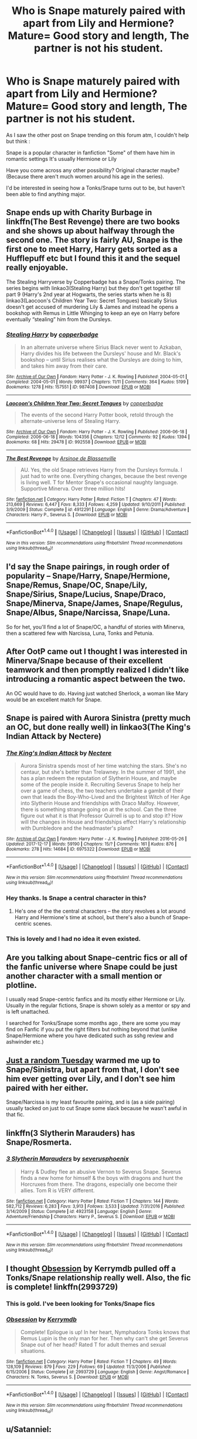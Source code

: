 #+TITLE: Who is Snape maturely paired with apart from Lily and Hermione? Mature= Good story and length, The partner is not his student.

* Who is Snape maturely paired with apart from Lily and Hermione? Mature= Good story and length, The partner is not his student.
:PROPERTIES:
:Author: iamaresearchstudent
:Score: 3
:DateUnix: 1513756978.0
:DateShort: 2017-Dec-20
:FlairText: Discussion
:END:
As I saw the other post on Snape trending on this forum atm, I couldn't help but think :

Snape is a popular character in fanfiction "Some" of them have him in romantic settings It's usually Hermione or Lily

Have you come across any other possibility? Original character maybe? (Because there aren't much women around his age in the series).

I'd be interested in seeing how a Tonks/Snape turns out to be, but haven't been able to find anything major.


** Snape ends up with Charity Burbage in linkffn(The Best Revenge) there are two books and she shows up about halfway through the second one. The story is fairly AU, Snape is the first one to meet Harry, Harry gets sorted as a Hufflepuff etc but I found this it and the sequel really enjoyable.

The Stealing Harryverse by Copperbadge has a Snape/Tonks pairing. The series begins with linkao3(Stealing Harry) but they don't get together till part 9 (Harry's 2nd year at Hogwarts, the series starts when he is 8) linkao3(Laocoon's Children Year Two: Secret Tongues) basically Sirius doesn't get accused of murdering Lily & James and instead he opens a bookshop with Remus in Little Whinging to keep an eye on Harry before eventually “stealing” him from the Dursleys.
:PROPERTIES:
:Author: Buffy11bnl
:Score: 7
:DateUnix: 1513779733.0
:DateShort: 2017-Dec-20
:END:

*** [[http://archiveofourown.org/works/987408][*/Stealing Harry/*]] by [[http://www.archiveofourown.org/users/copperbadge/pseuds/copperbadge][/copperbadge/]]

#+begin_quote
  In an alternate universe where Sirius Black never went to Azkaban, Harry divides his life between the Dursleys' house and Mr. Black's bookshop -- until Sirius realises what the Dursleys are doing to him, and takes him away from their care.
#+end_quote

^{/Site/: [[http://www.archiveofourown.org/][Archive of Our Own]] *|* /Fandom/: Harry Potter - J. K. Rowling *|* /Published/: 2004-05-01 *|* /Completed/: 2004-05-01 *|* /Words/: 99937 *|* /Chapters/: 11/11 *|* /Comments/: 364 *|* /Kudos/: 5199 *|* /Bookmarks/: 1278 *|* /Hits/: 157551 *|* /ID/: 987408 *|* /Download/: [[http://archiveofourown.org/downloads/co/copperbadge/987408/Stealing%20Harry.epub?updated_at=1471691112][EPUB]] or [[http://archiveofourown.org/downloads/co/copperbadge/987408/Stealing%20Harry.mobi?updated_at=1471691112][MOBI]]}

--------------

[[http://archiveofourown.org/works/992558][*/Laocoon's Children Year Two: Secret Tongues/*]] by [[http://www.archiveofourown.org/users/copperbadge/pseuds/copperbadge][/copperbadge/]]

#+begin_quote
  The events of the second Harry Potter book, retold through the alternate-universe lens of Stealing Harry.
#+end_quote

^{/Site/: [[http://www.archiveofourown.org/][Archive of Our Own]] *|* /Fandom/: Harry Potter - J. K. Rowling *|* /Published/: 2006-06-18 *|* /Completed/: 2006-06-18 *|* /Words/: 104356 *|* /Chapters/: 12/12 *|* /Comments/: 92 *|* /Kudos/: 1394 *|* /Bookmarks/: 68 *|* /Hits/: 29478 *|* /ID/: 992558 *|* /Download/: [[http://archiveofourown.org/downloads/co/copperbadge/992558/Laocoons%20Children%20Year%20Two.epub?updated_at=1477825256][EPUB]] or [[http://archiveofourown.org/downloads/co/copperbadge/992558/Laocoons%20Children%20Year%20Two.mobi?updated_at=1477825256][MOBI]]}

--------------

[[http://www.fanfiction.net/s/4912291/1/][*/The Best Revenge/*]] by [[https://www.fanfiction.net/u/352534/Arsinoe-de-Blassenville][/Arsinoe de Blassenville/]]

#+begin_quote
  AU. Yes, the old Snape retrieves Harry from the Dursleys formula. I just had to write one. Everything changes, because the best revenge is living well. T for Mentor Snape's occasional naughty language. Supportive Minerva. Over three million hits!
#+end_quote

^{/Site/: [[http://www.fanfiction.net/][fanfiction.net]] *|* /Category/: Harry Potter *|* /Rated/: Fiction T *|* /Chapters/: 47 *|* /Words/: 213,669 *|* /Reviews/: 6,447 *|* /Favs/: 8,333 *|* /Follows/: 4,259 *|* /Updated/: 9/10/2011 *|* /Published/: 3/9/2009 *|* /Status/: Complete *|* /id/: 4912291 *|* /Language/: English *|* /Genre/: Drama/Adventure *|* /Characters/: Harry P., Severus S. *|* /Download/: [[http://www.ff2ebook.com/old/ffn-bot/index.php?id=4912291&source=ff&filetype=epub][EPUB]] or [[http://www.ff2ebook.com/old/ffn-bot/index.php?id=4912291&source=ff&filetype=mobi][MOBI]]}

--------------

*FanfictionBot*^{1.4.0} *|* [[[https://github.com/tusing/reddit-ffn-bot/wiki/Usage][Usage]]] | [[[https://github.com/tusing/reddit-ffn-bot/wiki/Changelog][Changelog]]] | [[[https://github.com/tusing/reddit-ffn-bot/issues/][Issues]]] | [[[https://github.com/tusing/reddit-ffn-bot/][GitHub]]] | [[[https://www.reddit.com/message/compose?to=tusing][Contact]]]

^{/New in this version: Slim recommendations using/ ffnbot!slim! /Thread recommendations using/ linksub(thread_id)!}
:PROPERTIES:
:Author: FanfictionBot
:Score: 2
:DateUnix: 1513779779.0
:DateShort: 2017-Dec-20
:END:


** I'd say the Snape pairings, in rough order of popularity -- Snape/Harry, Snape/Hermione, Snape/Remus, Snape/OC, Snape/Lily, Snape/Sirius, Snape/Lucius, Snape/Draco, Snape/Minerva, Snape/James, Snape/Regulus, Snape/Albus, Snape/Narcissa, Snape/Luna.

So for het, you'll find a lot of Snape/OC, a handful of stories with Minerva, then a scattered few with Narcissa, Luna, Tonks and Petunia.
:PROPERTIES:
:Author: PsychoGeek
:Score: 6
:DateUnix: 1513761512.0
:DateShort: 2017-Dec-20
:END:


** After OotP came out I thought I was interested in Minerva/Snape because of their excellent teamwork and then promptly realized I didn't like introducing a romantic aspect between the two.

An OC would have to do. Having just watched Sherlock, a woman like Mary would be an excellent match for Snape.
:PROPERTIES:
:Author: riddlewriting
:Score: 4
:DateUnix: 1513776791.0
:DateShort: 2017-Dec-20
:END:


** Snape is paired with Aurora Sinistra (pretty much an OC, but done really well) in linkao3(The King's Indian Attack by Nectere)
:PROPERTIES:
:Author: Flye_Autumne
:Score: 5
:DateUnix: 1513782621.0
:DateShort: 2017-Dec-20
:END:

*** [[http://archiveofourown.org/works/6975322][*/The King's Indian Attack/*]] by [[http://www.archiveofourown.org/users/Nectere/pseuds/Nectere][/Nectere/]]

#+begin_quote
  Aurora Sinistra spends most of her time watching the stars. She's no centaur, but she's better than Trelawney. In the summer of 1991, she has a plan redeem the reputation of Slytherin House, and maybe some of the people inside it. Recruiting Severus Snape to help her over a game of chess, the two teachers undertake a gambit of their own that leads the Boy-Who-Lived and the Brightest Witch of Her Age into Slytherin House and friendships with Draco Malfoy. However, there is something strange going on at the school. Can the three figure out what it is that Professor Quirrell is up to and stop it? How will the changes in House and friendships effect Harry's relationship with Dumbledore and the headmaster's plans?
#+end_quote

^{/Site/: [[http://www.archiveofourown.org/][Archive of Our Own]] *|* /Fandom/: Harry Potter - J. K. Rowling *|* /Published/: 2016-05-26 *|* /Updated/: 2017-12-17 *|* /Words/: 59190 *|* /Chapters/: 15/? *|* /Comments/: 161 *|* /Kudos/: 876 *|* /Bookmarks/: 278 *|* /Hits/: 14684 *|* /ID/: 6975322 *|* /Download/: [[http://archiveofourown.org/downloads/Ne/Nectere/6975322/The%20Kings%20Indian%20Attack.epub?updated_at=1513487939][EPUB]] or [[http://archiveofourown.org/downloads/Ne/Nectere/6975322/The%20Kings%20Indian%20Attack.mobi?updated_at=1513487939][MOBI]]}

--------------

*FanfictionBot*^{1.4.0} *|* [[[https://github.com/tusing/reddit-ffn-bot/wiki/Usage][Usage]]] | [[[https://github.com/tusing/reddit-ffn-bot/wiki/Changelog][Changelog]]] | [[[https://github.com/tusing/reddit-ffn-bot/issues/][Issues]]] | [[[https://github.com/tusing/reddit-ffn-bot/][GitHub]]] | [[[https://www.reddit.com/message/compose?to=tusing][Contact]]]

^{/New in this version: Slim recommendations using/ ffnbot!slim! /Thread recommendations using/ linksub(thread_id)!}
:PROPERTIES:
:Author: FanfictionBot
:Score: 3
:DateUnix: 1513782637.0
:DateShort: 2017-Dec-20
:END:


*** Hey thanks. Is Snape a central character in this?
:PROPERTIES:
:Author: Nuarshack
:Score: 3
:DateUnix: 1513783492.0
:DateShort: 2017-Dec-20
:END:

**** He's one of the the central characters -- the story revolves a lot around Harry and Hermione's time at school, but there's also a bunch of Snape-centric scenes.
:PROPERTIES:
:Author: Flye_Autumne
:Score: 3
:DateUnix: 1513784753.0
:DateShort: 2017-Dec-20
:END:


*** This is lovely and I had no idea it even existed.
:PROPERTIES:
:Author: SMTRodent
:Score: 3
:DateUnix: 1513800174.0
:DateShort: 2017-Dec-20
:END:


** Are you talking about Snape-centric fics or all of the fanfic universe where Snape could be just another character with a small mention or plotline.

I usually read Snape-centric fanfics and its mostly either Hermione or Lily. Usually in the regular fictions, Snape is shown solely as a mentor or spy and is left unattached.

I searched for Tonks/Snape some months ago , there are some you may find on Fanfic if you put the right filters but nothing beyond that (unlike Snape/Hermione where you have dedicated such as sshg review and ashwinder etc.)
:PROPERTIES:
:Author: Nuarshack
:Score: 3
:DateUnix: 1513758136.0
:DateShort: 2017-Dec-20
:END:


** [[https://www.fanfiction.net/s/3124159/1/Just-a-Random-Tuesday][Just a random Tuesday]] warmed me up to Snape/Sinistra, but apart from that, I don't see him ever getting over Lily, and I don't see him paired with her either.

Snape/Narcissa is my least favourite pairing, and is (as a side pairing) usually tacked on just to cut Snape some slack because he wasn't awful in that fic.
:PROPERTIES:
:Score: 3
:DateUnix: 1513785975.0
:DateShort: 2017-Dec-20
:END:


** linkffn(3 Slytherin Marauders) has Snape/Rosmerta.
:PROPERTIES:
:Author: Jahoan
:Score: 2
:DateUnix: 1513789742.0
:DateShort: 2017-Dec-20
:END:

*** [[http://www.fanfiction.net/s/4923158/1/][*/3 Slytherin Marauders/*]] by [[https://www.fanfiction.net/u/714311/severusphoenix][/severusphoenix/]]

#+begin_quote
  Harry & Dudley flee an abusive Vernon to Severus Snape. Severus finds a new home for himself & the boys with dragons and hunt the Horcruxes from there. The dragons, especially one become their allies. Tom R is VERY different.
#+end_quote

^{/Site/: [[http://www.fanfiction.net/][fanfiction.net]] *|* /Category/: Harry Potter *|* /Rated/: Fiction T *|* /Chapters/: 144 *|* /Words/: 582,712 *|* /Reviews/: 6,283 *|* /Favs/: 3,913 *|* /Follows/: 3,533 *|* /Updated/: 7/31/2016 *|* /Published/: 3/14/2009 *|* /Status/: Complete *|* /id/: 4923158 *|* /Language/: English *|* /Genre/: Adventure/Friendship *|* /Characters/: Harry P., Severus S. *|* /Download/: [[http://www.ff2ebook.com/old/ffn-bot/index.php?id=4923158&source=ff&filetype=epub][EPUB]] or [[http://www.ff2ebook.com/old/ffn-bot/index.php?id=4923158&source=ff&filetype=mobi][MOBI]]}

--------------

*FanfictionBot*^{1.4.0} *|* [[[https://github.com/tusing/reddit-ffn-bot/wiki/Usage][Usage]]] | [[[https://github.com/tusing/reddit-ffn-bot/wiki/Changelog][Changelog]]] | [[[https://github.com/tusing/reddit-ffn-bot/issues/][Issues]]] | [[[https://github.com/tusing/reddit-ffn-bot/][GitHub]]] | [[[https://www.reddit.com/message/compose?to=tusing][Contact]]]

^{/New in this version: Slim recommendations using/ ffnbot!slim! /Thread recommendations using/ linksub(thread_id)!}
:PROPERTIES:
:Author: FanfictionBot
:Score: 3
:DateUnix: 1513789797.0
:DateShort: 2017-Dec-20
:END:


** I thought [[https://www.fanfiction.net/s/2993729/1/Obsession][Obsession]] by Kerrymdb pulled off a Tonks/Snape relationship really well. Also, the fic is complete! linkffn(2993729)
:PROPERTIES:
:Author: propensity
:Score: 2
:DateUnix: 1513827816.0
:DateShort: 2017-Dec-21
:END:

*** This is gold. I've been looking for Tonks/Snape fics
:PROPERTIES:
:Author: Nuarshack
:Score: 2
:DateUnix: 1514043912.0
:DateShort: 2017-Dec-23
:END:


*** [[http://www.fanfiction.net/s/2993729/1/][*/Obsession/*]] by [[https://www.fanfiction.net/u/538587/Kerrymdb][/Kerrymdb/]]

#+begin_quote
  Complete! Epilogue is up! In her heart, Nymphadora Tonks knows that Remus Lupin is the only man for her. Then why can't she get Severus Snape out of her head? Rated T for adult themes and sexual situations.
#+end_quote

^{/Site/: [[http://www.fanfiction.net/][fanfiction.net]] *|* /Category/: Harry Potter *|* /Rated/: Fiction T *|* /Chapters/: 49 *|* /Words/: 128,109 *|* /Reviews/: 879 *|* /Favs/: 229 *|* /Follows/: 69 *|* /Updated/: 11/3/2006 *|* /Published/: 6/15/2006 *|* /Status/: Complete *|* /id/: 2993729 *|* /Language/: English *|* /Genre/: Angst/Romance *|* /Characters/: N. Tonks, Severus S. *|* /Download/: [[http://www.ff2ebook.com/old/ffn-bot/index.php?id=2993729&source=ff&filetype=epub][EPUB]] or [[http://www.ff2ebook.com/old/ffn-bot/index.php?id=2993729&source=ff&filetype=mobi][MOBI]]}

--------------

*FanfictionBot*^{1.4.0} *|* [[[https://github.com/tusing/reddit-ffn-bot/wiki/Usage][Usage]]] | [[[https://github.com/tusing/reddit-ffn-bot/wiki/Changelog][Changelog]]] | [[[https://github.com/tusing/reddit-ffn-bot/issues/][Issues]]] | [[[https://github.com/tusing/reddit-ffn-bot/][GitHub]]] | [[[https://www.reddit.com/message/compose?to=tusing][Contact]]]

^{/New in this version: Slim recommendations using/ ffnbot!slim! /Thread recommendations using/ linksub(thread_id)!}
:PROPERTIES:
:Author: FanfictionBot
:Score: 1
:DateUnix: 1513827828.0
:DateShort: 2017-Dec-21
:END:


** u/Satanniel:
#+begin_quote
  Snape paired

  good story
#+end_quote

Nobody then.
:PROPERTIES:
:Author: Satanniel
:Score: 4
:DateUnix: 1513764482.0
:DateShort: 2017-Dec-20
:END:

*** If you don't like the pairing, just don't comment. This is not helpful to the OP, no matter how amusing you think you are.

Please?
:PROPERTIES:
:Author: CalamityJaneDoe
:Score: 11
:DateUnix: 1513791498.0
:DateShort: 2017-Dec-20
:END:

**** You ask so nicely, and yet I have to refuse.
:PROPERTIES:
:Author: Satanniel
:Score: -1
:DateUnix: 1513808044.0
:DateShort: 2017-Dec-21
:END:


*** Well, for the things he must have done as inner circle Death Eater a dinner date with a dementor seems like a good match.
:PROPERTIES:
:Author: Hellstrike
:Score: 3
:DateUnix: 1513783953.0
:DateShort: 2017-Dec-20
:END:


** [[https://drive.google.com/drive/folders/0BwfE6l6RtZAsd2xYdHliN0NrN0E][Soul play]] Snape/Narcissa
:PROPERTIES:
:Author: dehue
:Score: 1
:DateUnix: 1513776775.0
:DateShort: 2017-Dec-20
:END:


** Not a main character, but Snape got together with Narcissa in [[https://www.fanfiction.net/s/5511855/1/Delenda-Est][Delenda Est]], linkffn(5511855).

Although a not romance, Snape got Fleur in [[https://www.fanfiction.net/s/8288341/1/A-True-Daughter-of-the-Black][A True Daughter of the Black]], linkffn(8288341).
:PROPERTIES:
:Author: InquisitorCOC
:Score: 1
:DateUnix: 1513783857.0
:DateShort: 2017-Dec-20
:END:

*** [[http://www.fanfiction.net/s/8288341/1/][*/A True Daughter of the Black/*]] by [[https://www.fanfiction.net/u/2409341/Ynyr][/Ynyr/]]

#+begin_quote
  After the war is over Harry wants to protect his godson Teddy Lupin, but he isn't sure how. Andromeda Tonks has a few interesting suggestions for him.
#+end_quote

^{/Site/: [[http://www.fanfiction.net/][fanfiction.net]] *|* /Category/: Harry Potter *|* /Rated/: Fiction M *|* /Chapters/: 16 *|* /Words/: 60,227 *|* /Reviews/: 493 *|* /Favs/: 1,277 *|* /Follows/: 686 *|* /Updated/: 8/14/2012 *|* /Published/: 7/5/2012 *|* /Status/: Complete *|* /id/: 8288341 *|* /Language/: English *|* /Genre/: Drama *|* /Characters/: Harry P., Luna L., Andromeda T. *|* /Download/: [[http://www.ff2ebook.com/old/ffn-bot/index.php?id=8288341&source=ff&filetype=epub][EPUB]] or [[http://www.ff2ebook.com/old/ffn-bot/index.php?id=8288341&source=ff&filetype=mobi][MOBI]]}

--------------

[[http://www.fanfiction.net/s/5511855/1/][*/Delenda Est/*]] by [[https://www.fanfiction.net/u/116880/Lord-Silvere][/Lord Silvere/]]

#+begin_quote
  Harry is a prisoner, and Bellatrix has fallen from grace. The accidental activation of Bella's treasured heirloom results in another chance for Harry. It also gives him the opportunity to make the acquaintance of the young and enigmatic Bellatrix Black as they change the course of history.
#+end_quote

^{/Site/: [[http://www.fanfiction.net/][fanfiction.net]] *|* /Category/: Harry Potter *|* /Rated/: Fiction T *|* /Chapters/: 46 *|* /Words/: 392,449 *|* /Reviews/: 7,337 *|* /Favs/: 11,871 *|* /Follows/: 7,867 *|* /Updated/: 9/21/2013 *|* /Published/: 11/14/2009 *|* /Status/: Complete *|* /id/: 5511855 *|* /Language/: English *|* /Characters/: Harry P., Bellatrix L. *|* /Download/: [[http://www.ff2ebook.com/old/ffn-bot/index.php?id=5511855&source=ff&filetype=epub][EPUB]] or [[http://www.ff2ebook.com/old/ffn-bot/index.php?id=5511855&source=ff&filetype=mobi][MOBI]]}

--------------

*FanfictionBot*^{1.4.0} *|* [[[https://github.com/tusing/reddit-ffn-bot/wiki/Usage][Usage]]] | [[[https://github.com/tusing/reddit-ffn-bot/wiki/Changelog][Changelog]]] | [[[https://github.com/tusing/reddit-ffn-bot/issues/][Issues]]] | [[[https://github.com/tusing/reddit-ffn-bot/][GitHub]]] | [[[https://www.reddit.com/message/compose?to=tusing][Contact]]]

^{/New in this version: Slim recommendations using/ ffnbot!slim! /Thread recommendations using/ linksub(thread_id)!}
:PROPERTIES:
:Author: FanfictionBot
:Score: 1
:DateUnix: 1513783866.0
:DateShort: 2017-Dec-20
:END:
